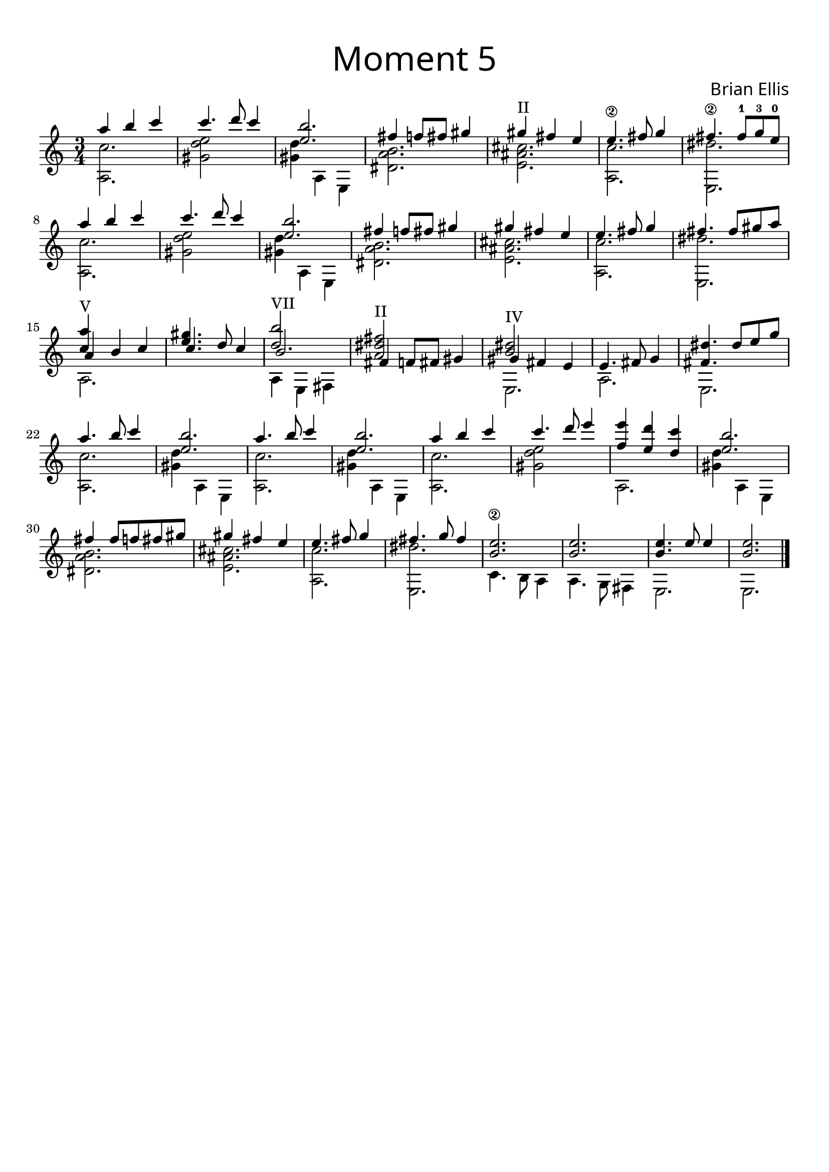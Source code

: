 \version "2.18.2"

firstMainThemefive = {
<<{
	a'4 b4 c4 c4. d8 c4
	<b e,>2.
	fis4 f8 fis gis4 
	gis^"II" fis e
	e4.\2 fis8 g4
	fis4.\2	fis8-1 g-3 e-0

}\\{
	<c a,>2.
	<e d gis,>2 s4
	<d gis,> a, e
	<dis' a' b>2.
	<e ais cis>2.
	<a, c'>
	<e dis''>
}>>

%and we do it all again

<<{
	a''4 b4 c4 c4. d8 c4
	<b e,>2.
	fis4 f8 fis gis4 
	gis fis e
	e4. fis8 g4
	fis4.
	fis8 gis a

}\\{
	<c, a,>2.
	<e d gis,>2 s4
	<d gis,> a, e
	<dis' a' b>2.
	<e ais cis>2.
	<a, c'>
	<e dis''>
}>>


}

nextbit = {
<<{
	a8 cis e a cis e
	e cis a b a e
	fis a b cis 4 cis8
	e cis a cis a fis
	b fis e a4.


}\\{
	a,,2.
	a4. d
	a a
	a d a a
}>>
}

lowtheme = {
<<{
	<a'' c,>4^"V" s s
	<gis e>4. s8 s4
	<d b'>2^"VII" s4
	<dis fis a,>2^"II" s4
	<b dis>2^"IV" s4
	

}\\{}\\{
	a4 b4 c4 c4. d8 c4
	<b>2.
	fis4 f8 fis gis4 
	gis fis e
	e4. fis8 g4
	<fis dis' >4.
	dis'8 e g
}\\{
	a,,2.
	s
	a4 e fis
	s2.
	e
	a
	e
}>>
}

differentTheme = {
<<{
	a''4. b8 c4
	<b e,>2.
	a4. b8 c4
	<b e,>2.

	a4 b4 c4
	c4. d8 e4
	<e f,> <d e,> <c d,>
	<b e,>2.
	
	fis4 fis8 f fis gis 
	gis4 fis e
	e4. fis8 g4
	fis4. g8 fis4
	<e\2 b>2.
	<e b>2.
	<e b>4.
	e8 e4
	<e b>2.

}\\{
	<c a,>2.
	<d gis,>4 a, e
	<a c'>2.
	<d' gis,>4 a, e

	<a c'>2.
	<e'' d gis,>2 s4
	a,,2.
	<d' gis,>4 a, e

	<dis' a' b>2.
	<e ais cis>2.
	<a, c'>
	<e dis''>
	c'4. b8 a4
	a4. g8 fis4
	e2.
	e

}>>

\bar "|."

}


\score{

\header{
title =\markup { 
         \override #'(font-name . "Avenir Light")
		\fontsize #3
         "Moment 5" }
tagline=""
composer = \markup { 
         \override #'(font-name . "Avenir Light")
		\fontsize #1 
         "Brian Ellis" }
}



\midi {}
\layout {}
<<
\new Staff {
\relative c''{
\time 3/4
%\key e \major
	\firstMainThemefive
	\lowtheme
	\differentTheme
}
}
>>
}


\paper{
  left-margin = 1\cm
  right-margin = 1\cm
  top-margin = 1\cm
  bottom-margin = 1\cm
  print-all-headers = ##t
  print-page-number = ##f
  indent = 0.0\cm
}

\header{
tagline = ""
}

\pageBreak